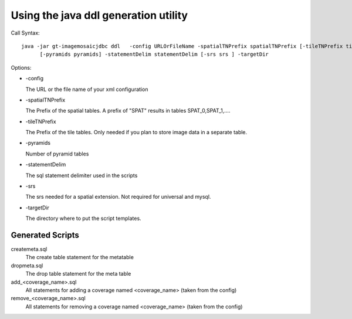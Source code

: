 Using the java ddl generation utility
-------------------------------------

Call Syntax::
  
  java -jar gt-imagemosaicjdbc ddl   -config URLOrFileName -spatialTNPrefix spatialTNPrefix [-tileTNPrefix tileTNPrefix]
        [-pyramids pyramids] -statementDelim statementDelim [-srs srs ] -targetDir

Options:

* \-config
  
  The URL or the file name of your xml configuration

* \-spatialTNPrefix
  
  The Prefix of the spatial tables. A prefix of "SPAT" results in tables SPAT_0,SPAT_1,....

* \-tileTNPrefix
  
  The Prefix of the tile tables. Only needed if you plan to store image data in a separate table.

* \-pyramids
  
  Number of pyramid tables

* \-statementDelim
  
  The sql statement delimiter used in the scripts

* \-srs
  
  The srs needed for a spatial extension. Not required for universal and mysql.

* \-targetDir
  
  The directory where to put the script templates.

Generated Scripts
^^^^^^^^^^^^^^^^^

createmeta.sql
  The create table statement for the metatable

dropmeta.sql
  The drop table statement for the meta table

add_<coverage_name>.sql
  All statements for adding a coverage named <coverage_name> (taken from the config)

remove_<coverage_name>.sql
  All statements for removing a coverage named <coverage_name> (taken from the config)
